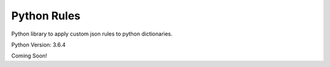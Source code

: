 ************
Python Rules
************

Python library to apply custom json rules to python dictionaries.

Python Version: 3.6.4

Coming Soon!
